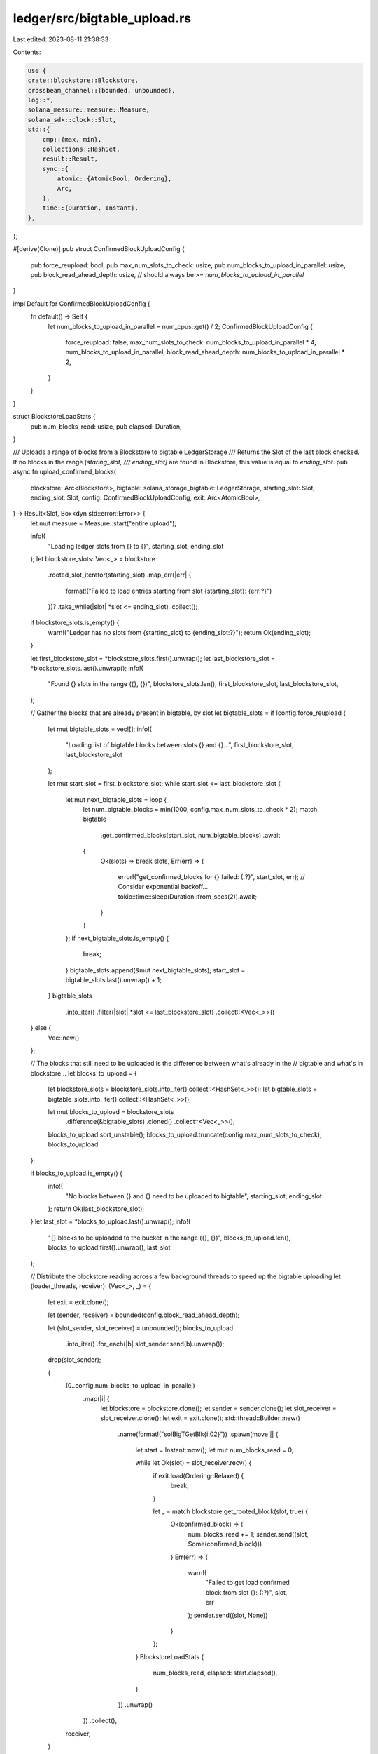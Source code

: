 ledger/src/bigtable_upload.rs
=============================

Last edited: 2023-08-11 21:38:33

Contents:

.. code-block:: rs

    use {
    crate::blockstore::Blockstore,
    crossbeam_channel::{bounded, unbounded},
    log::*,
    solana_measure::measure::Measure,
    solana_sdk::clock::Slot,
    std::{
        cmp::{max, min},
        collections::HashSet,
        result::Result,
        sync::{
            atomic::{AtomicBool, Ordering},
            Arc,
        },
        time::{Duration, Instant},
    },
};

#[derive(Clone)]
pub struct ConfirmedBlockUploadConfig {
    pub force_reupload: bool,
    pub max_num_slots_to_check: usize,
    pub num_blocks_to_upload_in_parallel: usize,
    pub block_read_ahead_depth: usize, // should always be >= `num_blocks_to_upload_in_parallel`
}

impl Default for ConfirmedBlockUploadConfig {
    fn default() -> Self {
        let num_blocks_to_upload_in_parallel = num_cpus::get() / 2;
        ConfirmedBlockUploadConfig {
            force_reupload: false,
            max_num_slots_to_check: num_blocks_to_upload_in_parallel * 4,
            num_blocks_to_upload_in_parallel,
            block_read_ahead_depth: num_blocks_to_upload_in_parallel * 2,
        }
    }
}

struct BlockstoreLoadStats {
    pub num_blocks_read: usize,
    pub elapsed: Duration,
}

/// Uploads a range of blocks from a Blockstore to bigtable LedgerStorage
/// Returns the Slot of the last block checked. If no blocks in the range `[staring_slot,
/// ending_slot]` are found in Blockstore, this value is equal to `ending_slot`.
pub async fn upload_confirmed_blocks(
    blockstore: Arc<Blockstore>,
    bigtable: solana_storage_bigtable::LedgerStorage,
    starting_slot: Slot,
    ending_slot: Slot,
    config: ConfirmedBlockUploadConfig,
    exit: Arc<AtomicBool>,
) -> Result<Slot, Box<dyn std::error::Error>> {
    let mut measure = Measure::start("entire upload");

    info!(
        "Loading ledger slots from {} to {}",
        starting_slot, ending_slot
    );
    let blockstore_slots: Vec<_> = blockstore
        .rooted_slot_iterator(starting_slot)
        .map_err(|err| {
            format!("Failed to load entries starting from slot {starting_slot}: {err:?}")
        })?
        .take_while(|slot| *slot <= ending_slot)
        .collect();

    if blockstore_slots.is_empty() {
        warn!("Ledger has no slots from {starting_slot} to {ending_slot:?}");
        return Ok(ending_slot);
    }

    let first_blockstore_slot = *blockstore_slots.first().unwrap();
    let last_blockstore_slot = *blockstore_slots.last().unwrap();
    info!(
        "Found {} slots in the range ({}, {})",
        blockstore_slots.len(),
        first_blockstore_slot,
        last_blockstore_slot,
    );

    // Gather the blocks that are already present in bigtable, by slot
    let bigtable_slots = if !config.force_reupload {
        let mut bigtable_slots = vec![];
        info!(
            "Loading list of bigtable blocks between slots {} and {}...",
            first_blockstore_slot, last_blockstore_slot
        );

        let mut start_slot = first_blockstore_slot;
        while start_slot <= last_blockstore_slot {
            let mut next_bigtable_slots = loop {
                let num_bigtable_blocks = min(1000, config.max_num_slots_to_check * 2);
                match bigtable
                    .get_confirmed_blocks(start_slot, num_bigtable_blocks)
                    .await
                {
                    Ok(slots) => break slots,
                    Err(err) => {
                        error!("get_confirmed_blocks for {} failed: {:?}", start_slot, err);
                        // Consider exponential backoff...
                        tokio::time::sleep(Duration::from_secs(2)).await;
                    }
                }
            };
            if next_bigtable_slots.is_empty() {
                break;
            }
            bigtable_slots.append(&mut next_bigtable_slots);
            start_slot = bigtable_slots.last().unwrap() + 1;
        }
        bigtable_slots
            .into_iter()
            .filter(|slot| *slot <= last_blockstore_slot)
            .collect::<Vec<_>>()
    } else {
        Vec::new()
    };

    // The blocks that still need to be uploaded is the difference between what's already in the
    // bigtable and what's in blockstore...
    let blocks_to_upload = {
        let blockstore_slots = blockstore_slots.into_iter().collect::<HashSet<_>>();
        let bigtable_slots = bigtable_slots.into_iter().collect::<HashSet<_>>();

        let mut blocks_to_upload = blockstore_slots
            .difference(&bigtable_slots)
            .cloned()
            .collect::<Vec<_>>();
        blocks_to_upload.sort_unstable();
        blocks_to_upload.truncate(config.max_num_slots_to_check);
        blocks_to_upload
    };

    if blocks_to_upload.is_empty() {
        info!(
            "No blocks between {} and {} need to be uploaded to bigtable",
            starting_slot, ending_slot
        );
        return Ok(last_blockstore_slot);
    }
    let last_slot = *blocks_to_upload.last().unwrap();
    info!(
        "{} blocks to be uploaded to the bucket in the range ({}, {})",
        blocks_to_upload.len(),
        blocks_to_upload.first().unwrap(),
        last_slot
    );

    // Distribute the blockstore reading across a few background threads to speed up the bigtable uploading
    let (loader_threads, receiver): (Vec<_>, _) = {
        let exit = exit.clone();

        let (sender, receiver) = bounded(config.block_read_ahead_depth);

        let (slot_sender, slot_receiver) = unbounded();
        blocks_to_upload
            .into_iter()
            .for_each(|b| slot_sender.send(b).unwrap());
        drop(slot_sender);

        (
            (0..config.num_blocks_to_upload_in_parallel)
                .map(|i| {
                    let blockstore = blockstore.clone();
                    let sender = sender.clone();
                    let slot_receiver = slot_receiver.clone();
                    let exit = exit.clone();
                    std::thread::Builder::new()
                        .name(format!("solBigTGetBlk{i:02}"))
                        .spawn(move || {
                            let start = Instant::now();
                            let mut num_blocks_read = 0;

                            while let Ok(slot) = slot_receiver.recv() {
                                if exit.load(Ordering::Relaxed) {
                                    break;
                                }

                                let _ = match blockstore.get_rooted_block(slot, true) {
                                    Ok(confirmed_block) => {
                                        num_blocks_read += 1;
                                        sender.send((slot, Some(confirmed_block)))
                                    }
                                    Err(err) => {
                                        warn!(
                                            "Failed to get load confirmed block from slot {}: {:?}",
                                            slot, err
                                        );
                                        sender.send((slot, None))
                                    }
                                };
                            }
                            BlockstoreLoadStats {
                                num_blocks_read,
                                elapsed: start.elapsed(),
                            }
                        })
                        .unwrap()
                })
                .collect(),
            receiver,
        )
    };

    let mut failures = 0;
    use futures::stream::StreamExt;

    let mut stream =
        tokio_stream::iter(receiver.into_iter()).chunks(config.num_blocks_to_upload_in_parallel);

    while let Some(blocks) = stream.next().await {
        if exit.load(Ordering::Relaxed) {
            break;
        }

        let mut measure_upload = Measure::start("Upload");
        let mut num_blocks = blocks.len();
        info!("Preparing the next {} blocks for upload", num_blocks);

        let uploads = blocks.into_iter().filter_map(|(slot, block)| match block {
            None => {
                num_blocks -= 1;
                None
            }
            Some(confirmed_block) => {
                let bt = bigtable.clone();
                Some(tokio::spawn(async move {
                    bt.upload_confirmed_block(slot, confirmed_block).await
                }))
            }
        });

        for result in futures::future::join_all(uploads).await {
            if let Err(err) = result {
                error!("upload_confirmed_block() join failed: {:?}", err);
                failures += 1;
            } else if let Err(err) = result.unwrap() {
                error!("upload_confirmed_block() upload failed: {:?}", err);
                failures += 1;
            }
        }

        measure_upload.stop();
        info!("{} for {} blocks", measure_upload, num_blocks);
    }

    measure.stop();
    info!("{}", measure);

    let blockstore_results = loader_threads.into_iter().map(|t| t.join());

    let mut blockstore_num_blocks_read = 0;
    let mut blockstore_load_wallclock = Duration::default();
    let mut blockstore_errors = 0;

    for r in blockstore_results {
        match r {
            Ok(stats) => {
                blockstore_num_blocks_read += stats.num_blocks_read;
                blockstore_load_wallclock = max(stats.elapsed, blockstore_load_wallclock);
            }
            Err(e) => {
                error!("error joining blockstore thread: {:?}", e);
                blockstore_errors += 1;
            }
        }
    }

    info!(
        "blockstore upload took {:?} for {} blocks ({:.2} blocks/s) errors: {}",
        blockstore_load_wallclock,
        blockstore_num_blocks_read,
        blockstore_num_blocks_read as f64 / blockstore_load_wallclock.as_secs_f64(),
        blockstore_errors
    );

    if failures > 0 {
        Err(format!("Incomplete upload, {failures} operations failed").into())
    } else {
        Ok(last_slot)
    }
}


